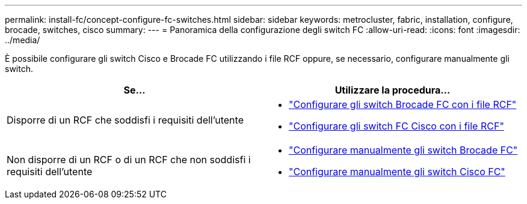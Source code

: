 ---
permalink: install-fc/concept-configure-fc-switches.html 
sidebar: sidebar 
keywords: metrocluster, fabric, installation, configure, brocade, switches, cisco 
summary:  
---
= Panoramica della configurazione degli switch FC
:allow-uri-read: 
:icons: font
:imagesdir: ../media/


[role="lead"]
È possibile configurare gli switch Cisco e Brocade FC utilizzando i file RCF oppure, se necessario, configurare manualmente gli switch.

[cols="2*"]
|===
| Se... | Utilizzare la procedura... 


| Disporre di un RCF che soddisfi i requisiti dell'utente  a| 
* link:task_reset_the_brocade_fc_switch_to_factory_defaults.html["Configurare gli switch Brocade FC con i file RCF"]
* link:task_reset_the_cisco_fc_switch_to_factory_defaults.html["Configurare gli switch FC Cisco con i file RCF"]




| Non disporre di un RCF o di un RCF che non soddisfi i requisiti dell'utente  a| 
* link:task_fcsw_brocade_configure_the_brocade_fc_switches_supertask.html["Configurare manualmente gli switch Brocade FC"]
* link:task_fcsw_cisco_configure_a_cisco_switch_supertask.html["Configurare manualmente gli switch Cisco FC"]


|===
